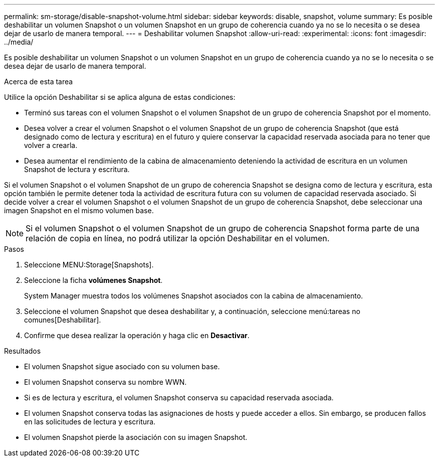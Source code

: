 ---
permalink: sm-storage/disable-snapshot-volume.html 
sidebar: sidebar 
keywords: disable, snapshot, volume 
summary: Es posible deshabilitar un volumen Snapshot o un volumen Snapshot en un grupo de coherencia cuando ya no se lo necesita o se desea dejar de usarlo de manera temporal. 
---
= Deshabilitar volumen Snapshot
:allow-uri-read: 
:experimental: 
:icons: font
:imagesdir: ../media/


[role="lead"]
Es posible deshabilitar un volumen Snapshot o un volumen Snapshot en un grupo de coherencia cuando ya no se lo necesita o se desea dejar de usarlo de manera temporal.

.Acerca de esta tarea
Utilice la opción Deshabilitar si se aplica alguna de estas condiciones:

* Terminó sus tareas con el volumen Snapshot o el volumen Snapshot de un grupo de coherencia Snapshot por el momento.
* Desea volver a crear el volumen Snapshot o el volumen Snapshot de un grupo de coherencia Snapshot (que está designado como de lectura y escritura) en el futuro y quiere conservar la capacidad reservada asociada para no tener que volver a crearla.
* Desea aumentar el rendimiento de la cabina de almacenamiento deteniendo la actividad de escritura en un volumen Snapshot de lectura y escritura.


Si el volumen Snapshot o el volumen Snapshot de un grupo de coherencia Snapshot se designa como de lectura y escritura, esta opción también le permite detener toda la actividad de escritura futura con su volumen de capacidad reservada asociado. Si decide volver a crear el volumen Snapshot o el volumen Snapshot de un grupo de coherencia Snapshot, debe seleccionar una imagen Snapshot en el mismo volumen base.

[NOTE]
====
Si el volumen Snapshot o el volumen Snapshot de un grupo de coherencia Snapshot forma parte de una relación de copia en línea, no podrá utilizar la opción Deshabilitar en el volumen.

====
.Pasos
. Seleccione MENU:Storage[Snapshots].
. Seleccione la ficha *volúmenes Snapshot*.
+
System Manager muestra todos los volúmenes Snapshot asociados con la cabina de almacenamiento.

. Seleccione el volumen Snapshot que desea deshabilitar y, a continuación, seleccione menú:tareas no comunes[Deshabilitar].
. Confirme que desea realizar la operación y haga clic en *Desactivar*.


.Resultados
* El volumen Snapshot sigue asociado con su volumen base.
* El volumen Snapshot conserva su nombre WWN.
* Si es de lectura y escritura, el volumen Snapshot conserva su capacidad reservada asociada.
* El volumen Snapshot conserva todas las asignaciones de hosts y puede acceder a ellos. Sin embargo, se producen fallos en las solicitudes de lectura y escritura.
* El volumen Snapshot pierde la asociación con su imagen Snapshot.

